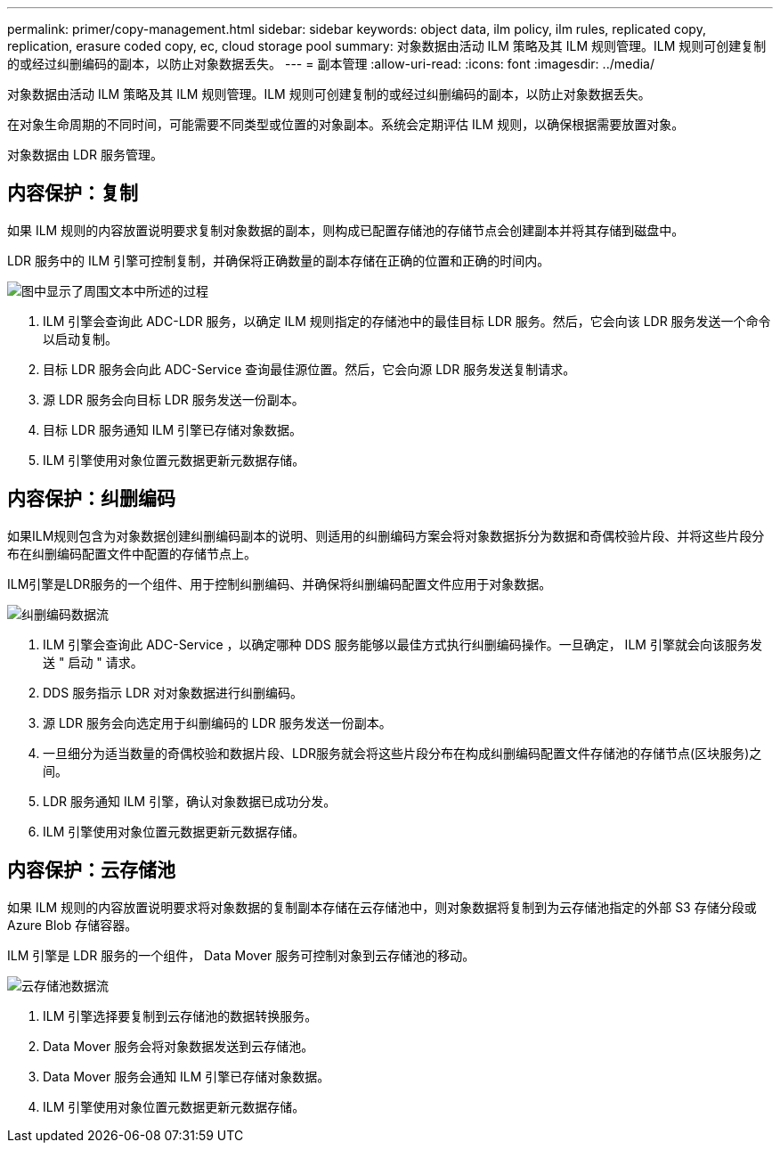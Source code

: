 ---
permalink: primer/copy-management.html 
sidebar: sidebar 
keywords: object data, ilm policy, ilm rules, replicated copy, replication, erasure coded copy, ec, cloud storage pool 
summary: 对象数据由活动 ILM 策略及其 ILM 规则管理。ILM 规则可创建复制的或经过纠删编码的副本，以防止对象数据丢失。 
---
= 副本管理
:allow-uri-read: 
:icons: font
:imagesdir: ../media/


[role="lead"]
对象数据由活动 ILM 策略及其 ILM 规则管理。ILM 规则可创建复制的或经过纠删编码的副本，以防止对象数据丢失。

在对象生命周期的不同时间，可能需要不同类型或位置的对象副本。系统会定期评估 ILM 规则，以确保根据需要放置对象。

对象数据由 LDR 服务管理。



== 内容保护：复制

如果 ILM 规则的内容放置说明要求复制对象数据的副本，则构成已配置存储池的存储节点会创建副本并将其存储到磁盘中。

LDR 服务中的 ILM 引擎可控制复制，并确保将正确数量的副本存储在正确的位置和正确的时间内。

image::../media/replication_data_flow.png[图中显示了周围文本中所述的过程]

. ILM 引擎会查询此 ADC-LDR 服务，以确定 ILM 规则指定的存储池中的最佳目标 LDR 服务。然后，它会向该 LDR 服务发送一个命令以启动复制。
. 目标 LDR 服务会向此 ADC-Service 查询最佳源位置。然后，它会向源 LDR 服务发送复制请求。
. 源 LDR 服务会向目标 LDR 服务发送一份副本。
. 目标 LDR 服务通知 ILM 引擎已存储对象数据。
. ILM 引擎使用对象位置元数据更新元数据存储。




== 内容保护：纠删编码

如果ILM规则包含为对象数据创建纠删编码副本的说明、则适用的纠删编码方案会将对象数据拆分为数据和奇偶校验片段、并将这些片段分布在纠删编码配置文件中配置的存储节点上。

ILM引擎是LDR服务的一个组件、用于控制纠删编码、并确保将纠删编码配置文件应用于对象数据。

image::../media/erasure_coding_data_flow.png[纠删编码数据流]

. ILM 引擎会查询此 ADC-Service ，以确定哪种 DDS 服务能够以最佳方式执行纠删编码操作。一旦确定， ILM 引擎就会向该服务发送 " 启动 " 请求。
. DDS 服务指示 LDR 对对象数据进行纠删编码。
. 源 LDR 服务会向选定用于纠删编码的 LDR 服务发送一份副本。
. 一旦细分为适当数量的奇偶校验和数据片段、LDR服务就会将这些片段分布在构成纠删编码配置文件存储池的存储节点(区块服务)之间。
. LDR 服务通知 ILM 引擎，确认对象数据已成功分发。
. ILM 引擎使用对象位置元数据更新元数据存储。




== 内容保护：云存储池

如果 ILM 规则的内容放置说明要求将对象数据的复制副本存储在云存储池中，则对象数据将复制到为云存储池指定的外部 S3 存储分段或 Azure Blob 存储容器。

ILM 引擎是 LDR 服务的一个组件， Data Mover 服务可控制对象到云存储池的移动。

image::../media/cloud_storage_pool_data_flow.png[云存储池数据流]

. ILM 引擎选择要复制到云存储池的数据转换服务。
. Data Mover 服务会将对象数据发送到云存储池。
. Data Mover 服务会通知 ILM 引擎已存储对象数据。
. ILM 引擎使用对象位置元数据更新元数据存储。

